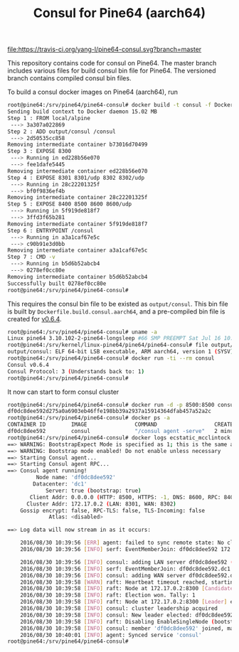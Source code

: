 #+TITLE: Consul for Pine64 (aarch64)
#+OPTIONS: toc:2 num:nil

[[https://travis-ci.org/yang-l/pine64-consul][file:https://travis-ci.org/yang-l/pine64-consul.svg?branch=master]]

This repository contains code for consul on Pine64. The master branch includes various files for build consul bin file for Pine64. The versioned branch contains compiled consul bin files.

To build a consul docker images on Pine64 (aarch64), run

#+BEGIN_SRC bash
root@pine64:/srv/pine64/pine64-consul# docker build -t consul -f Dockerfile.aarch54  .
Sending build context to Docker daemon 15.02 MB
Step 1 : FROM local/alpine
 ---> 3a307a022869
Step 2 : ADD output/consul /consul
 ---> 2d50535cc858
Removing intermediate container b73016d70499
Step 3 : EXPOSE 8300
 ---> Running in ed228b56e070
 ---> fee1dafe5445
Removing intermediate container ed228b56e070
Step 4 : EXPOSE 8301 8301/udp 8302 8302/udp
 ---> Running in 28c22201325f
 ---> bf0f9836ef4b
Removing intermediate container 28c22201325f
Step 5 : EXPOSE 8400 8500 8600 8600/udp
 ---> Running in 5f919de818f7
 ---> 3ffd3f65b281
Removing intermediate container 5f919de818f7
Step 6 : ENTRYPOINT /consul
 ---> Running in a3a1caf67e5c
 ---> c90b91e3d0bb
Removing intermediate container a3a1caf67e5c
Step 7 : CMD -v
 ---> Running in b5d6b52abcb4
 ---> 0278ef0cc80e
Removing intermediate container b5d6b52abcb4
Successfully built 0278ef0cc80e
root@pine64:/srv/pine64/pine64-consul#
#+END_SRC

This requires the consul bin file to be existed as =output/consul=. This bin file is built by =Dockerfile.build.consul.aarch64=, and a pre-compiled bin file is created for [[https://github.com/yang-l/pine64-consul/blob/0.6.4/consul.tar.xz][v0.6.4]].

#+BEGIN_SRC bash
root@pine64:/srv/pine64/pine64-consul# uname -a
Linux pine64 3.10.102-2-pine64-longsleep #66 SMP PREEMPT Sat Jul 16 10:53:13 CEST 2016 aarch64 GNU/Linux
root@pine64:/srv/kernel/linux-pine64/pine64/pine64-consul# file output/consul
output/consul: ELF 64-bit LSB executable, ARM aarch64, version 1 (SYSV), statically linked, stripped
root@pine64:/srv/pine64/pine64-consul# docker run -ti --rm consul
Consul v0.6.4
Consul Protocol: 3 (Understands back to: 1)
root@pine64:/srv/pine64/pine64-consul#
#+END_SRC

It now can start to form consul cluster

#+BEGIN_SRC bash
root@pine64:/srv/pine64/pine64-consul# docker run -d -p 8500:8500 consul agent -server  -bootstrap-expect 1 -data-dir /tmp/ -ui -client=0.0.0.0
df0dc8dee592d275a0a6903eb46ffe198bb39a2937a15914364dfab457a52a2c
root@pine64:/srv/pine64/pine64-consul# docker ps -a
CONTAINER ID        IMAGE               COMMAND                  CREATED             STATUS              PORTS                                                                                NAMES
df0dc8dee592        consul              "/consul agent -serve"   2 minutes ago       Up 2 minutes        8300-8302/tcp, 8400/tcp, 8301-8302/udp, 8600/tcp, 8600/udp, 0.0.0.0:8500->8500/tcp   ecstatic_mcclintock
root@pine64:/srv/pine64/pine64-consul# docker logs ecstatic_mcclintock
==> WARNING: BootstrapExpect Mode is specified as 1; this is the same as Bootstrap mode.
==> WARNING: Bootstrap mode enabled! Do not enable unless necessary
==> Starting Consul agent...
==> Starting Consul agent RPC...
==> Consul agent running!
         Node name: 'df0dc8dee592'
        Datacenter: 'dc1'
            Server: true (bootstrap: true)
       Client Addr: 0.0.0.0 (HTTP: 8500, HTTPS: -1, DNS: 8600, RPC: 8400)
      Cluster Addr: 172.17.0.2 (LAN: 8301, WAN: 8302)
    Gossip encrypt: false, RPC-TLS: false, TLS-Incoming: false
             Atlas: <disabled>

==> Log data will now stream in as it occurs:

    2016/08/30 10:39:56 [ERR] agent: failed to sync remote state: No cluster leader    2016/08/30 10:39:56 [INFO] raft: Node at 172.17.0.2:8300 [Follower] entering Follower state
    2016/08/30 10:39:56 [INFO] serf: EventMemberJoin: df0dc8dee592 172.17.0.2

    2016/08/30 10:39:56 [INFO] consul: adding LAN server df0dc8dee592 (Addr: 172.17.0.2:8300) (DC: dc1)
    2016/08/30 10:39:56 [INFO] serf: EventMemberJoin: df0dc8dee592.dc1 172.17.0.2
    2016/08/30 10:39:56 [INFO] consul: adding WAN server df0dc8dee592.dc1 (Addr: 172.17.0.2:8300) (DC: dc1)
    2016/08/30 10:39:58 [WARN] raft: Heartbeat timeout reached, starting election
    2016/08/30 10:39:58 [INFO] raft: Node at 172.17.0.2:8300 [Candidate] entering Candidate state
    2016/08/30 10:39:58 [INFO] raft: Election won. Tally: 1
    2016/08/30 10:39:58 [INFO] raft: Node at 172.17.0.2:8300 [Leader] entering Leader state
    2016/08/30 10:39:58 [INFO] consul: cluster leadership acquired
    2016/08/30 10:39:58 [INFO] consul: New leader elected: df0dc8dee592
    2016/08/30 10:39:58 [INFO] raft: Disabling EnableSingleNode (bootstrap)
    2016/08/30 10:39:58 [INFO] consul: member 'df0dc8dee592' joined, marking health alive
    2016/08/30 10:40:01 [INFO] agent: Synced service 'consul'
root@pine64:/srv/pine64/pine64-consul#
#+END_SRC
